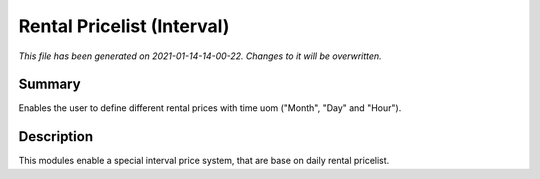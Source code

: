 Rental Pricelist (Interval)
====================================================

*This file has been generated on 2021-01-14-14-00-22. Changes to it will be overwritten.*

Summary
-------

Enables the user to define different rental prices with time uom ("Month", "Day" and "Hour").

Description
-----------

This modules enable a special interval price system, that are base on daily rental pricelist.

